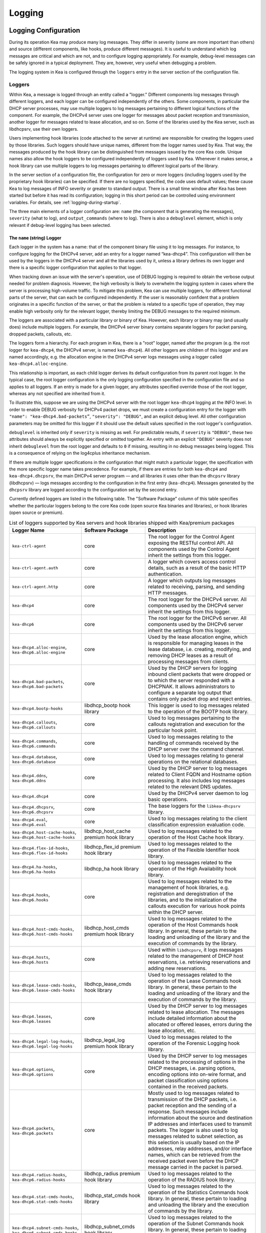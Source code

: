.. _logging:

*******
Logging
*******

Logging Configuration
=====================

During its operation Kea may produce many log messages. They differ in
severity (some are more important than others) and source (different
components, like hooks, produce different messages). It is useful to
understand which log messages are critical and which are not, and to
configure logging appropriately. For example, debug-level messages
can be safely ignored in a typical deployment. They are, however, very
useful when debugging a problem.

The logging system in Kea is configured through the ``loggers`` entry in the
server section of the configuration file.

Loggers
-------

Within Kea, a message is logged through an entity called a "logger."
Different components log messages through different loggers, and each
logger can be configured independently of the others. Some components,
in particular the DHCP server processes, may use multiple loggers to log
messages pertaining to different logical functions of the component. For
example, the DHCPv4 server uses one logger for messages about packet
reception and transmission, another logger for messages related to lease
allocation, and so on. Some of the libraries used by the Kea server,
such as libdhcpsrv, use their own loggers.

Users implementing hook libraries (code attached to the server at
runtime) are responsible for creating the loggers used by those
libraries. Such loggers should have unique names, different from the
logger names used by Kea. That way, the messages produced by the hook
library can be distinguished from messages issued by the core Kea code.
Unique names also allow the hook loggers to be configured independently of
loggers used by Kea. Whenever it makes sense, a hook library can use
multiple loggers to log messages pertaining to different logical parts
of the library.

In the server section of a configuration file, the
configuration for zero or more loggers (including loggers used by the
proprietary hook libraries) can be specified. If there are no loggers specified, the
code uses default values; these cause Kea to log messages of INFO
severity or greater to standard output. There is a small time window
after Kea has been started but before it has read its configuration;
logging in this short period can be controlled using environment
variables. For details, see :ref:`logging-during-startup`.

The three main elements of a logger configuration are: ``name`` (the
component that is generating the messages), ``severity`` (what to log),
and ``output_commands`` (where to log). There is also a ``debuglevel``
element, which is only relevant if debug-level logging has been
selected.

The ``name`` (string) Logger
~~~~~~~~~~~~~~~~~~~~~~~~~~~~

Each logger in the system has a name: that of the component binary file
using it to log messages. For instance, to configure logging
for the DHCPv4 server, add an entry for a logger named “kea-dhcp4”.
This configuration will then be used by the loggers in the DHCPv4
server and all the libraries used by it, unless a library defines its
own logger and there is a specific logger configuration that applies to
that logger.

When tracking down an issue with the server's operation, use of DEBUG
logging is required to obtain the verbose output needed for problem
diagnosis. However, the high verbosity is likely to overwhelm the
logging system in cases where the server is processing high-volume
traffic. To mitigate this problem, Kea can use multiple loggers, for
different functional parts of the server, that can each be configured
independently. If the user is reasonably confident that a problem
originates in a specific function of the server, or that the problem is
related to a specific type of operation, they may enable high verbosity
only for the relevant logger, thereby limiting the DEBUG messages to the
required minimum.

The loggers are associated with a particular library or binary of Kea.
However, each library or binary may (and usually does) include multiple
loggers. For example, the DHCPv4 server binary contains separate loggers
for packet parsing, dropped packets, callouts, etc.

The loggers form a hierarchy. For each program in Kea, there is a "root"
logger, named after the program (e.g. the root logger for ``kea-dhcp4``, the
DHCPv4 server, is named ``kea-dhcp4``). All other loggers are children of
this logger and are named accordingly, e.g. the allocation engine in the
DHCPv4 server logs messages using a logger called
``kea-dhcp4.alloc-engine``.

This relationship is important, as each child logger derives its default
configuration from its parent root logger. In the typical case, the root
logger configuration is the only logging configuration specified in the
configuration file and so applies to all loggers. If an entry is made
for a given logger, any attributes specified override those of the root
logger, whereas any not specified are inherited from it.

To illustrate this, suppose we are using the DHCPv4 server with the
root logger ``kea-dhcp4`` logging at the INFO level. In order to enable
DEBUG verbosity for DHCPv4 packet drops, we must create a configuration
entry for the logger with ``"name": "kea-dhcp4.bad-packets”``,
``"severity": "DEBUG"``, and an explicit debug level. All other configuration
parameters may be omitted for this logger if it should use the default values
specified in the root logger's configuration.

``debuglevel`` is inherited only if ``severity`` is missing as well. For
predictable results, if ``severity`` is ``"DEBUG"``, these two attributes
should always be explicitly specified or omitted together. An entry with an
explicit ``"DEBUG"`` severity does not inherit ``debuglevel`` from the root
logger and defaults to ``0`` if missing, resulting in no debug messages
being logged. This is a consequence of relying on the log4cplus inheritance
mechanism.

If there are multiple logger specifications in the configuration that
might match a particular logger, the specification with the more
specific logger name takes precedence. For example, if there are entries
for both ``kea-dhcp4`` and ``kea-dhcp4.dhcpsrv``, the main DHCPv4 server
program — and all libraries it uses other than the ``dhcpsrv`` library
(libdhcpsrv) — logs messages according to the configuration in the
first entry (``kea-dhcp4``). Messages generated by the ``dhcpsrv`` library
are logged according to the configuration set by the second entry.

Currently defined loggers are listed in the following table. The
"Software Package" column of this table specifies whether the particular
loggers belong to the core Kea code (open source Kea binaries and
libraries), or hook libraries (open source or premium).

.. tabularcolumns:: |p{0.2\linewidth}|p{0.2\linewidth}|p{0.6\linewidth}|

.. table:: List of loggers supported by Kea servers and hook libraries shipped with Kea/premium packages
   :class: longtable
   :widths: 20 20 60

   +----------------------------------+------------------------+--------------------------------+
   | Logger Name                      | Software Package       | Description                    |
   +==================================+========================+================================+
   | ``kea-ctrl-agent``               | core                   | The root logger for            |
   |                                  |                        | the Control Agent              |
   |                                  |                        | exposing the RESTful           |
   |                                  |                        | control API. All               |
   |                                  |                        | components used by             |
   |                                  |                        | the Control Agent              |
   |                                  |                        | inherit the settings           |
   |                                  |                        | from this logger.              |
   +----------------------------------+------------------------+--------------------------------+
   | ``kea-ctrl-agent.auth``          | core                   | A logger which covers          |
   |                                  |                        | access control details, such as|
   |                                  |                        | a result of the basic HTTP     |
   |                                  |                        | authentication.                |
   +----------------------------------+------------------------+--------------------------------+
   | ``kea-ctrl-agent.http``          | core                   | A logger which                 |
   |                                  |                        | outputs log messages           |
   |                                  |                        | related to receiving,          |
   |                                  |                        | parsing, and sending           |
   |                                  |                        | HTTP messages.                 |
   +----------------------------------+------------------------+--------------------------------+
   | ``kea-dhcp4``                    | core                   | The root logger for            |
   |                                  |                        | the DHCPv4 server.             |
   |                                  |                        | All components used            |
   |                                  |                        | by the DHCPv4 server           |
   |                                  |                        | inherit the settings           |
   |                                  |                        | from this logger.              |
   +----------------------------------+------------------------+--------------------------------+
   | ``kea-dhcp6``                    | core                   | The root logger for            |
   |                                  |                        | the DHCPv6 server.             |
   |                                  |                        | All components used            |
   |                                  |                        | by the DHCPv6 server           |
   |                                  |                        | inherit the settings           |
   |                                  |                        | from this logger.              |
   +----------------------------------+------------------------+--------------------------------+
   | ``kea-dhcp4.alloc-engine``,      | core                   | Used by the lease              |
   | ``kea-dhcp6.alloc-engine``       |                        | allocation engine,             |
   |                                  |                        | which is responsible           |
   |                                  |                        | for managing leases            |
   |                                  |                        | in the lease                   |
   |                                  |                        | database, i.e.                 |
   |                                  |                        | creating, modifying,           |
   |                                  |                        | and removing DHCP              |
   |                                  |                        | leases as a result of          |
   |                                  |                        | processing messages            |
   |                                  |                        | from clients.                  |
   +----------------------------------+------------------------+--------------------------------+
   | ``kea-dhcp4.bad-packets``,       | core                   | Used by the DHCP               |
   | ``kea-dhcp6.bad-packets``        |                        | servers for logging            |
   |                                  |                        | inbound client                 |
   |                                  |                        | packets that were              |
   |                                  |                        | dropped or to which            |
   |                                  |                        | the server responded           |
   |                                  |                        | with a DHCPNAK. It             |
   |                                  |                        | allows administrators          |
   |                                  |                        | to configure a                 |
   |                                  |                        | separate log output            |
   |                                  |                        | that contains only             |
   |                                  |                        | packet drop and                |
   |                                  |                        | reject entries.                |
   +----------------------------------+------------------------+--------------------------------+
   | ``kea-dhcp4.bootp-hooks``        | libdhcp_bootp          | This logger is used to log     |
   |                                  | hook library           | messages related to the        |
   |                                  |                        | operation of the BOOTP hook    |
   |                                  |                        | library.                       |
   +----------------------------------+------------------------+--------------------------------+
   | ``kea-dhcp4.callouts``,          | core                   | Used to log messages           |
   | ``kea-dhcp6.callouts``           |                        | pertaining to the              |
   |                                  |                        | callouts registration          |
   |                                  |                        | and execution for the          |
   |                                  |                        | particular hook                |
   |                                  |                        | point.                         |
   +----------------------------------+------------------------+--------------------------------+
   | ``kea-dhcp4.commands``,          | core                   | Used to log messages           |
   | ``kea-dhcp6.commands``           |                        | relating to the                |
   |                                  |                        | handling of commands           |
   |                                  |                        | received by the DHCP           |
   |                                  |                        | server over the                |
   |                                  |                        | command channel.               |
   +----------------------------------+------------------------+--------------------------------+
   | ``kea-dhcp4.database``,          | core                   | Used to log messages           |
   | ``kea-dhcp6.database``           |                        | relating to general            |
   |                                  |                        | operations on the              |
   |                                  |                        | relational databases.          |
   +----------------------------------+------------------------+--------------------------------+
   | ``kea-dhcp4.ddns``,              | core                   | Used by the DHCP               |
   | ``kea-dhcp6.ddns``               |                        | server to log                  |
   |                                  |                        | messages related to            |
   |                                  |                        | Client FQDN and                |
   |                                  |                        | Hostname option                |
   |                                  |                        | processing. It also            |
   |                                  |                        | includes log messages          |
   |                                  |                        | related to the                 |
   |                                  |                        | relevant DNS updates.          |
   +----------------------------------+------------------------+--------------------------------+
   | ``kea-dhcp4.dhcp4``              | core                   | Used by the DHCPv4             |
   |                                  |                        | server daemon to log           |
   |                                  |                        | basic operations.              |
   +----------------------------------+------------------------+--------------------------------+
   | ``kea-dhcp4.dhcpsrv``,           | core                   | The base loggers for           |
   | ``kea-dhcp6.dhcpsrv``            |                        | the ``libkea-dhcpsrv``         |
   |                                  |                        | library.                       |
   +----------------------------------+------------------------+--------------------------------+
   | ``kea-dhcp4.eval``,              | core                   | Used to log messages           |
   | ``kea-dhcp6.eval``               |                        | relating to the                |
   |                                  |                        | client classification          |
   |                                  |                        | expression evaluation          |
   |                                  |                        | code.                          |
   +----------------------------------+------------------------+--------------------------------+
   | ``kea-dhcp4.host-cache-hooks``,  | libdhcp_host_cache     | Used                           |
   | ``kea-dhcp6.host-cache-hooks``   | premium hook library   | to log messages                |
   |                                  |                        | related to the                 |
   |                                  |                        | operation of the Host          |
   |                                  |                        | Cache hook library.            |
   +----------------------------------+------------------------+--------------------------------+
   | ``kea-dhcp4.flex-id-hooks``,     | libdhcp_flex_id        | Used                           |
   | ``kea-dhcp6.flex-id-hooks``      | premium hook library   | to log messages                |
   |                                  |                        | related to the                 |
   |                                  |                        | operation of the               |
   |                                  |                        | Flexible Identifier            |
   |                                  |                        | hook library.                  |
   +----------------------------------+------------------------+--------------------------------+
   | ``kea-dhcp4.ha-hooks``,          | libdhcp_ha hook        | Used                           |
   | ``kea-dhcp6.ha-hooks``           | library                | to log messages                |
   |                                  |                        | related to the                 |
   |                                  |                        | operation of the High          |
   |                                  |                        | Availability hook              |
   |                                  |                        | library.                       |
   +----------------------------------+------------------------+--------------------------------+
   | ``kea-dhcp4.hooks``,             | core                   | Used to log messages           |
   | ``kea-dhcp6.hooks``              |                        | related to the                 |
   |                                  |                        | management of hook             |
   |                                  |                        | libraries, e.g.                |
   |                                  |                        | registration and               |
   |                                  |                        | deregistration of the          |
   |                                  |                        | libraries, and to the          |
   |                                  |                        | initialization of the          |
   |                                  |                        | callouts execution             |
   |                                  |                        | for various hook               |
   |                                  |                        | points within the              |
   |                                  |                        | DHCP server.                   |
   +----------------------------------+------------------------+--------------------------------+
   | ``kea-dhcp4.host-cmds-hooks``,   | libdhcp_host_cmds      | Used                           |
   | ``kea-dhcp6.host-cmds-hooks``    | premium hook library   | to log messages                |
   |                                  |                        | related to the                 |
   |                                  |                        | operation of the Host          |
   |                                  |                        | Commands hook                  |
   |                                  |                        | library. In general,           |
   |                                  |                        | these pertain to               |
   |                                  |                        | the loading and                |
   |                                  |                        | unloading of the               |
   |                                  |                        | library and the                |
   |                                  |                        | execution of commands          |
   |                                  |                        | by the library.                |
   +----------------------------------+------------------------+--------------------------------+
   | ``kea-dhcp4.hosts``,             | core                   | Used within                    |
   | ``kea-dhcp6.hosts``              |                        | ``libdhcpsrv``, it logs        |
   |                                  |                        | messages related to            |
   |                                  |                        | the management of              |
   |                                  |                        | DHCP host                      |
   |                                  |                        | reservations, i.e.             |
   |                                  |                        | retrieving                     |
   |                                  |                        | reservations and               |
   |                                  |                        | adding new                     |
   |                                  |                        | reservations.                  |
   +----------------------------------+------------------------+--------------------------------+
   | ``kea-dhcp4.lease-cmds-hooks``,  | libdhcp_lease_cmds     | Used                           |
   | ``kea-dhcp6.lease-cmds-hooks``   | hook library           | to log messages                |
   |                                  |                        | related to the                 |
   |                                  |                        | operation of the               |
   |                                  |                        | Lease Commands hook            |
   |                                  |                        | library. In general,           |
   |                                  |                        | these pertain to               |
   |                                  |                        | the loading and                |
   |                                  |                        | unloading of the               |
   |                                  |                        | library and the                |
   |                                  |                        | execution of commands          |
   |                                  |                        | by the library.                |
   +----------------------------------+------------------------+--------------------------------+
   | ``kea-dhcp4.leases``,            | core                   | Used by the DHCP               |
   | ``kea-dhcp6.leases``             |                        | server to log                  |
   |                                  |                        | messages related to            |
   |                                  |                        | lease allocation. The          |
   |                                  |                        | messages include               |
   |                                  |                        | detailed information           |
   |                                  |                        | about the allocated            |
   |                                  |                        | or offered leases,             |
   |                                  |                        | errors during the              |
   |                                  |                        | lease allocation,              |
   |                                  |                        | etc.                           |
   +----------------------------------+------------------------+--------------------------------+
   | ``kea-dhcp4.legal-log-hooks``,   | libdhcp_legal_log      | Used                           |
   | ``kea-dhcp6.legal-log-hooks``    | premium hook library   | to log messages                |
   |                                  |                        | related to the                 |
   |                                  |                        | operation of the               |
   |                                  |                        | Forensic Logging               |
   |                                  |                        | hook library.                  |
   +----------------------------------+------------------------+--------------------------------+
   | ``kea-dhcp4.options``,           | core                   | Used by the DHCP               |
   | ``kea-dhcp6.options``            |                        | server to log                  |
   |                                  |                        | messages related to            |
   |                                  |                        | the processing of              |
   |                                  |                        | options in the DHCP            |
   |                                  |                        | messages, i.e.                 |
   |                                  |                        | parsing options,               |
   |                                  |                        | encoding options into          |
   |                                  |                        | on-wire format, and            |
   |                                  |                        | packet classification          |
   |                                  |                        | using options                  |
   |                                  |                        | contained in the               |
   |                                  |                        | received packets.              |
   +----------------------------------+------------------------+--------------------------------+
   | ``kea-dhcp4.packets``,           | core                   | Mostly                         |
   | ``kea-dhcp6.packets``            |                        | used to log messages           |
   |                                  |                        | related to                     |
   |                                  |                        | transmission of the            |
   |                                  |                        | DHCP packets, i.e.             |
   |                                  |                        | packet reception and           |
   |                                  |                        | the sending of a               |
   |                                  |                        | response. Such                 |
   |                                  |                        | messages include               |
   |                                  |                        | information about the          |
   |                                  |                        | source and                     |
   |                                  |                        | destination IP                 |
   |                                  |                        | addresses and                  |
   |                                  |                        | interfaces used to             |
   |                                  |                        | transmit packets. The          |
   |                                  |                        | logger is also used            |
   |                                  |                        | to log messages                |
   |                                  |                        | related to subnet              |
   |                                  |                        | selection, as this             |
   |                                  |                        | selection is usually           |
   |                                  |                        | based on the IP                |
   |                                  |                        | addresses, relay               |
   |                                  |                        | addresses, and/or              |
   |                                  |                        | interface names,               |
   |                                  |                        | which can be                   |
   |                                  |                        | retrieved from the             |
   |                                  |                        | received packet even           |
   |                                  |                        | before the DHCP                |
   |                                  |                        | message carried in             |
   |                                  |                        | the packet is parsed.          |
   +----------------------------------+------------------------+--------------------------------+
   | ``kea-dhcp4.radius-hooks``,      | libdhcp_radius         | Used                           |
   | ``kea-dhcp6.radius-hooks``       | premium hook library   | to log messages                |
   |                                  |                        | related to the                 |
   |                                  |                        | operation of the               |
   |                                  |                        | RADIUS hook library.           |
   +----------------------------------+------------------------+--------------------------------+
   | ``kea-dhcp4.stat-cmds-hooks``,   | libdhcp_stat_cmds      | Used                           |
   | ``kea-dhcp6.stat-cmds-hooks``    | hook library           | to log messages                |
   |                                  |                        | related to the                 |
   |                                  |                        | operation of the               |
   |                                  |                        | Statistics Commands            |
   |                                  |                        | hook library. In               |
   |                                  |                        | general, these                 |
   |                                  |                        | pertain to loading             |
   |                                  |                        | and unloading the              |
   |                                  |                        | library and the                |
   |                                  |                        | execution of commands          |
   |                                  |                        | by the library.                |
   +----------------------------------+------------------------+--------------------------------+
   | ``kea-dhcp4.subnet-cmds-hooks``, | libdhcp_subnet_cmds    | Used                           |
   | ``kea-dhcp6.subnet-cmds-hooks``  | hook library           | to log messages                |
   |                                  |                        | related to the                 |
   |                                  |                        | operation of the               |
   |                                  |                        | Subnet Commands hook           |
   |                                  |                        | library. In general,           |
   |                                  |                        | these pertain to               |
   |                                  |                        | loading and unloading          |
   |                                  |                        | the library and the            |
   |                                  |                        | execution of commands          |
   |                                  |                        | by the library.                |
   +----------------------------------+------------------------+--------------------------------+
   | ``kea-dhcp4.mysql-cb-hooks``,    | libdhcp_mysql_cb_hooks | Used                           |
   | ``kea-dhcp6.mysql-cb-hooks``     | hook library           | to log messages                |
   |                                  |                        | related to the                 |
   |                                  |                        | operation of the               |
   |                                  |                        | MySQL Configuration            |
   |                                  |                        | Backend hook                   |
   |                                  |                        | library.                       |
   +----------------------------------+------------------------+--------------------------------+
   | ``kea-dhcp-ddns``                | core                   | The root logger for            |
   |                                  |                        | the ``kea-dhcp-ddns``          |
   |                                  |                        | daemon. All                    |
   |                                  |                        | components used by             |
   |                                  |                        | this daemon inherit            |
   |                                  |                        | the settings from              |
   |                                  |                        | this logger unless             |
   |                                  |                        | there are                      |
   |                                  |                        | configurations for             |
   |                                  |                        | more specialized               |
   |                                  |                        | loggers.                       |
   +----------------------------------+------------------------+--------------------------------+
   | ``kea-dhcp-ddns.dctl``           | core                   | Used by                        |
   |                                  |                        | the ``kea-dhcp-ddns``          |
   |                                  |                        | daemon to log                  |
   |                                  |                        | basic information              |
   |                                  |                        | about the process,             |
   |                                  |                        | received signals, and          |
   |                                  |                        | triggered                      |
   |                                  |                        | reconfigurations.              |
   +----------------------------------+------------------------+--------------------------------+
   | ``kea-dhcp-ddns.dhcpddns``       | core                   | Used by                        |
   |                                  |                        | the ``kea-dhcp-ddns``          |
   |                                  |                        | daemon to log                  |
   |                                  |                        | events related to              |
   |                                  |                        | DDNS operations.               |
   +----------------------------------+------------------------+--------------------------------+
   | ``kea-dhcp-ddns.dhcp-to-d2``     | core                   | Used by the                    |
   |                                  |                        | ``kea-dhcp-ddns`` daemon       |
   |                                  |                        | to log                         |
   |                                  |                        | information about              |
   |                                  |                        | events dealing with            |
   |                                  |                        | receiving messages             |
   |                                  |                        | from the DHCP servers          |
   |                                  |                        | and adding them to             |
   |                                  |                        | the queue for                  |
   |                                  |                        | processing.                    |
   +----------------------------------+------------------------+--------------------------------+
   | ``kea-dhcp-ddns.d2-to-dns``      | core                   | Used by the                    |
   |                                  |                        | ``kea-dhcp-ddns`` daemon       |
   |                                  |                        | to log                         |
   |                                  |                        | information about              |
   |                                  |                        | events dealing with            |
   |                                  |                        | sending and receiving          |
   |                                  |                        | messages to and from           |
   |                                  |                        | the DNS servers.               |
   +----------------------------------+------------------------+--------------------------------+
   | ``kea-netconf``                  | core                   | The root logger for            |
   |                                  |                        | the NETCONF agent.             |
   |                                  |                        | All components used            |
   |                                  |                        | by NETCONF inherit             |
   |                                  |                        | the settings from              |
   |                                  |                        | this logger if there           |
   |                                  |                        | is no specialized              |
   |                                  |                        | logger provided.               |
   +----------------------------------+------------------------+--------------------------------+
   | ``kea-dhcp4.lease-query-hooks``, | libdhcp_lease_query    | Used                           |
   | ``kea-dhcp6.lease-query-hooks``  | hook library           | to log messages                |
   |                                  |                        | related to the                 |
   |                                  |                        | operation of the               |
   |                                  |                        | Leasequery hook library.       |
   +----------------------------------+------------------------+--------------------------------+

Note that user-defined hook libraries should not use any of the loggers
mentioned above, but should instead define new loggers with names that
correspond to the libraries using them. Suppose that a user created
a library called “libdhcp-packet-capture” to dump packets received and
transmitted by the server to a file. An appropriate name for the
logger could be ``kea-dhcp4.packet-capture-hooks``. (Note that the hook
library implementer only specifies the second part of this name, i.e.
“packet-capture”. The first part is a root-logger name and is prepended
by the Kea logging system.) It is also important to note that since this
new logger is a child of a root logger, it inherits the configuration
from the root logger, something that can be overridden by an entry in
the configuration file.

The easiest way to find a logger name is to configure all logging to go
to a single destination and look there for specific logger names. See
:ref:`logging-message-format` for details.

The ``severity`` (string) Logger
~~~~~~~~~~~~~~~~~~~~~~~~~~~~~~~~

This specifies the category of messages logged. Each message is logged
with an associated severity, which may be one of the following (in
descending order of severity):

-  FATAL - associated with messages generated by a condition that is so
   serious that the server cannot continue executing.

-  ERROR - associated with messages generated by an error condition. The
   server continues executing, but the results may not be as
   expected.

-  WARN - indicates an out-of-the-ordinary condition. However, the
   server continues executing normally.

-  INFO - an informational message marking some event.

-  DEBUG - messages produced for debugging purposes.

When the severity of a logger is set to one of these values, it
only logs messages of that severity and above (e.g. setting the logging
severity to INFO logs INFO, WARN, ERROR, and FATAL messages). The
severity may also be set to NONE, in which case all messages from that
logger are inhibited.

.. note::

   The ``keactrl`` tool, described in :ref:`keactrl`, can be configured
   to start the servers in verbose mode. If this is the case, the
   settings of the logging severity in the configuration file have
   no effect; the servers use a logging severity of DEBUG
   regardless of the logging settings specified in the configuration
   file. To control severity via the configuration file,
   please make sure that the ``kea_verbose`` value is set to "no" within
   the ``keactrl`` configuration.

.. _debuglevel:

The ``debuglevel`` (integer) Logger
~~~~~~~~~~~~~~~~~~~~~~~~~~~~~~~~~~~

When a logger's severity is set to DEBUG, this value specifies the
level of debug messages to be printed. It ranges from 0 (least
verbose) to 99 (most verbose). If severity for the logger is not DEBUG,
this value is ignored.

The ``output_options`` (list) Logger
~~~~~~~~~~~~~~~~~~~~~~~~~~~~~~~~~~~~

Each logger can have zero or more ``output_options``. These specify
where log messages are sent and are explained in detail below.

The ``output`` (string) Option
^^^^^^^^^^^^^^^^^^^^^^^^^^^^^^

This value determines the type of output. There are several special
values allowed here: ``stdout`` (messages are printed on standard
output), ``stderr`` (messages are printed on stderr), ``syslog``
(messages are logged to syslog using the default name), ``syslog:name``
(messages are logged to syslog using a specified name). Any other value is
interpreted as a filename to which messages should be written.

The ``flush`` (boolean) Option
^^^^^^^^^^^^^^^^^^^^^^^^^^^^^^

This flushes the buffers after each log message. Doing this reduces performance
but ensures that if the program terminates abnormally, all messages
up to the point of termination are output. The default is ``true``.

The ``maxsize`` (integer) Option
^^^^^^^^^^^^^^^^^^^^^^^^^^^^^^^^

This option is only relevant when the destination is a file; this is the maximum size
in bytes that a log file may reach. When the maximum size is reached,
the file is renamed and a new file created. Initially, a ".1" is
appended to the name; if a ".1" file exists, it is renamed ".2", etc.
This is referred to as rotation.

The default value is 10240000 (10MB). The smallest value that can be
specified without disabling rotation is 204800. Any value less than
this, including 0, disables rotation. The greatest possible value is INT_MAX MB, which is
approximately 2PB.

.. note::

   Due to a limitation of the underlying logging library (log4cplus),
   rolling over the log files (from ".1" to ".2", etc.) may show odd
   results; there can be multiple small files at the timing of rollover.
   This can happen when multiple processes try to roll over the
   files simultaneously. Version 1.1.0 of log4cplus solved this problem,
   so if this version or later of log4cplus is used to build Kea, the
   issue should not occur. Even with older versions, it is normally
   expected to happen rarely unless the log messages are produced very
   frequently by multiple different processes.

The ``maxver`` (integer) Option
^^^^^^^^^^^^^^^^^^^^^^^^^^^^^^^

This option is only relevant when the destination is a file and rotation is enabled
(i.e. maxsize is large enough). This is the maximum number of rotated
versions that will be kept. Once that number of files has been reached,
the oldest file, "log-name.maxver", is discarded each time the log
rotates. In other words, at most there will be the active log file plus
maxver rotated files. The minimum and default value is 1.

The ``pattern`` (string) Option
^^^^^^^^^^^^^^^^^^^^^^^^^^^^^^^

This option can be used to specify the layout pattern of messages for
a logger. Kea logging is implemented using the log4cplus library and its
output formatting is based, conceptually, on the printf formatting from C;
this is discussed in detail in the next section,
:ref:`logging-message-format`.

Each output type (``stdout``, file, or ``syslog``) has a default ``pattern`` which
describes the content of its log messages. This parameter can be used to
specify a desired pattern. The pattern for each logger is governed
individually, so each configured logger can have its own pattern. Omitting
the ``pattern`` parameter or setting it to an empty string, "", causes
Kea to use the default pattern for that logger's output type.

In addition to the log text itself, the default patterns used for ``stdout``
and files contain information such as date and time, logger level, and
process information. The default pattern for ``syslog`` is limited primarily
to log level, source, and the log text. This avoids duplicating information
which is usually supplied by syslog.

.. warning::
    Users are strongly encouraged to test their pattern(s) on a local,
    non-production instance of Kea, running in the foreground and
    logging to ``stdout``.

.. _logging-message-format:

Logging Message Format
----------------------

As mentioned above, Kea log message content is controlled via a scheme similar
to the C language's printf formatting. The "pattern" used for each message is
described by a string containing one or more format components as part of a
text string.  In addition to the components, the string may contain any other
useful text for the administrator.

The behavior of Kea's format strings is determined by log4cplus. The following
format options are possible:

.. table:: List of supported format string components by Kea's logger
   :class: longtable
   :widths: 8 40

   +-----------+-----------------------------------------------+
   | Component | Value                                         |
   +===========+===============================================+
   | ``%a``    | Abbreviated weekday name                      |
   +-----------+-----------------------------------------------+
   | ``%A``    | Full weekday name                             |
   +-----------+-----------------------------------------------+
   | ``%b``    | Abbreviated month name                        |
   +-----------+-----------------------------------------------+
   | ``%B``    | Full month name                               |
   +-----------+-----------------------------------------------+
   | ``%c``    | Standard date and time string                 |
   +-----------+-----------------------------------------------+
   | ``%d``    | Day of month as a decimal(1-31)               |
   +-----------+-----------------------------------------------+
   | ``%H``    | Hour(0-23)                                    |
   +-----------+-----------------------------------------------+
   | ``%I``    | Hour(1-12)                                    |
   +-----------+-----------------------------------------------+
   | ``%j``    | Day of year as a decimal(1-366)               |
   +-----------+-----------------------------------------------+
   | ``%m``    | Month as decimal(1-12)                        |
   +-----------+-----------------------------------------------+
   | ``%M``    | Minute as decimal(0-59)                       |
   +-----------+-----------------------------------------------+
   | ``%p``    | Locale's equivalent of AM or PM               |
   +-----------+-----------------------------------------------+
   | ``%q``    | milliseconds as decimal(0-999)                |
   +-----------+-----------------------------------------------+
   | ``%Q``    | microseconds as decimal(0-999.999)            |
   +-----------+-----------------------------------------------+
   | ``%S``    | Second as decimal(0-59)                       |
   +-----------+-----------------------------------------------+
   | ``%U``    | Week of year, Sunday being first day(0-53)    |
   +-----------+-----------------------------------------------+
   | ``%w``    | Weekday as a decimal(0-6, Sunday being 0)     |
   +-----------+-----------------------------------------------+
   | ``%W``    | Week of year, Monday being first day(0-53)    |
   +-----------+-----------------------------------------------+
   | ``%x``    | Standard date string                          |
   +-----------+-----------------------------------------------+
   | ``%X``    | Standard time string                          |
   +-----------+-----------------------------------------------+
   | ``%y``    | Year in decimal without century(0-99)         |
   +-----------+-----------------------------------------------+
   | ``%Y``    | Year including century as decimal             |
   +-----------+-----------------------------------------------+
   | ``%Z``    | Time zone name                                |
   +-----------+-----------------------------------------------+
   | ``%%``    | The percent sign                              |
   +-----------+-----------------------------------------------+

Refer to the documentation for the ``strftime()`` function found in the
``<ctime>`` header or the ``strftime(3)`` UNIX manual page for more
information.

It is probably easiest to understand this by examining the default pattern
for stdout and files; currently they are the same. That pattern is shown
below:

::

    "%D{%Y-%m-%d %H:%M:%S.%q} %-5p [%c/%i.%t] %m\n";

and a typical log produced by this pattern looks something like this:

::

    2019-08-05 14:27:45.871 DEBUG [kea-dhcp4.dhcpsrv/8475.12345] DHCPSRV_TIMERMGR_START_TIMER starting timer: reclaim-expired-leases

That breaks down to:

  - ``%D{%Y-%m-%d %H:%M:%S.%q}``
    "%D" is the local date and time when the log message is generated,
    while everything between the curly braces, "{}", are date and time components.
    From the example log above this produces:
    ``2019-08-05 14:27:45.871``

  - ``%-5p``
    The severity of the message, output as a minimum of five characters,
    using right-padding with spaces. In our example log: ``DEBUG``

  - ``%c``
    The log source. This includes two elements: the Kea process generating the
    message, in this case, ``kea-dhcp4``; and the component within the program
    from which the message originated, ``dhcpsrv`` (e.g.  the name of the
    library used by DHCP server implementations).

  - ``%i``
    The process ID. From the example log: ``8475``.

  - ``%t``
    The thread ID. From the example log: ``12345``.
    The format of the thread ID is OS-dependent: e.g. on some systems
    it is an address, so it is displayed in hexadecimal.

  - ``%m``
    The log message itself. Kea log messages all begin with a message identifier
    followed by arbitrary log text. Every message in Kea has a unique
    identifier, which can be used as an index to the :ref:`kea-messages`, where
    more information can be obtained. In our example log above, the identifier
    is ``DHCPSRV_TIMERMGR_START_TIMER``. The log text is typically a brief
    description detailing the condition that caused the message to be logged. In
    our example, the information logged,
    ``starting timer: reclaim-expired-leases``, explains that the timer for the
    expired lease reclamation cycle has been started.

.. Warning::

    Omitting ``%m`` omits the log message text from the output, making it
    rather useless. ``%m`` should be considered mandatory.

Finally, note that spacing between components, the square brackets around the
log source and PID, and the final carriage return ``\n`` are all literal text
specified as part of the pattern.

.. Warning::

    To ensure that each log entry is a separate line, patterns
    must end with an ``\n``. There may be use cases where it is not desired
    so we do not enforce its inclusion. If it is omitted from
    the pattern, the log entries will run together in one long "line".

The default pattern for ``syslog`` output is:

::

    "%-5p [%c.%t] %m\n";

It omits the date and time as well as the process ID, as this
information is typically output by ``syslog``. Note that Kea uses the pattern
to construct the text it sends to ``syslog`` (or any other destination). It has
no influence on the content ``syslog`` may add or formatting it may do.

Consult the OS documentation for ``syslog`` behavior, as there are multiple
implementations.


Example Logger Configurations
~~~~~~~~~~~~~~~~~~~~~~~~~~~~~

In this example, we want to set the server logging to write to the
console using standard output.

::

   "Server": {
       "loggers": [
           {
               "name": "kea-dhcp4",
               "output_options": [
                   {
                       "output": "stdout"
                   }
               ],
               "severity": "WARN"
           }
       ]
   }

As a second example, we want to store DEBUG log messages in a file
that is at most 2MB and keep up to eight copies of old log files. Once the
logfile grows to 2MB, it should be renamed and a new file should be created.

::

   "Server": {
       "loggers": [
           {
               "name": "kea-dhcp6",
               "output_options": [
                   {
                       "output": "/var/log/kea-debug.log",
                       "maxver": 8,
                       "maxsize": 204800,
                       "flush": true,
                       "pattern": "%d{%j %H:%M:%S.%q} %c %m\n"
                   }
               ],
               "severity": "DEBUG",
               "debuglevel": 99
           }
      ]
   }

Notice that the above configuration uses a custom pattern which produces output like this:

::

    220 13:50:31.783 kea-dhcp4.dhcp4 DHCP4_STARTED Kea DHCPv4 server version 1.6.0-beta2-git started


.. _logging-during-startup:

Logging During Kea Startup
--------------------------

The logging configuration is specified in the configuration file.
However, when Kea starts, the configuration file is not read until partway into the
initialization process. Prior to that, the logging settings are set to
default values, although it is possible to modify some aspects of the
settings by means of environment variables. In the absence of
any logging configuration in the configuration file, the settings of the
(possibly modified) default configuration will persist while the program
is running.

The following environment variables can be used to control the behavior
of logging during startup:

``KEA_LOCKFILE_DIR``

   Specifies a directory where the logging system should create its lock
   file. If not specified, it is prefix/var/run/kea, where "prefix"
   defaults to /usr/local. This variable must not end with a slash.
   There is one special value: "none", which instructs Kea not to create
   a lock file at all. This may cause issues if several processes log to
   the same file.

``KEA_LOGGER_DESTINATION``

   Specifies logging output. There are several special values:

   ``stdout``
   Log to standard output.

   ``stderr``
   Log to standard error.

   ``syslog[:fac]``
   Log via syslog. The optional "fac" (which is separated from the word
   "syslog" by a colon) specifies the facility to be used for the log
   messages. Unless specified, messages are logged using the
   facility "local0".

   Any other value is treated as a name of the output file. If not
   otherwise specified, Kea logs to standard output.

Logging Levels
==============

All Kea servers follow the overall intention to let the user
know what is going on while not overloading the logging system with too much information, as that
could easily be used as a denial-of-service attack.

Unlike the FATAL, ERROR, WARN and
INFO levels, DEBUG has additional parameters. The following list details
the basic information that is logged on each level. Sometimes the circumstances
determine whether a piece of information is logged on a higher
or lower level. For example, if a packet is being dropped due to configured classification, that
is an execution of the configured policy and would be logged on debuglevel 15. However, if the
packet is dropped due to an exception being thrown, it is much more important, as it may indicate
a software bug, serious problems with memory, or database connectivity problems. As such it may
be logged on much higher levels, such as WARN or even ERROR.

- 0 - singular messages printed during startup or shutdown of the server.
- 10 - log information about received API commands.
- 15 - information about reasons why a packet was dropped.
- 40 - tracing information, including processing decisions, results
  of expression evaluations, and more.
- 45 - similar to level 40, but with more details, e.g. the subnet being
  selected for an incoming packet.
- 50 - evaluations of expressions, status received from hook points, lease
  processing, packet processing details, including unpacking, packing, sending, etc.
- 55 - includes all details available, including full packet contents
  with all options printed.

The debug levels apply only to messages logged on DEBUG, and are configured using
the ``debuglevel`` option. See the :ref:`debuglevel` section for details.
